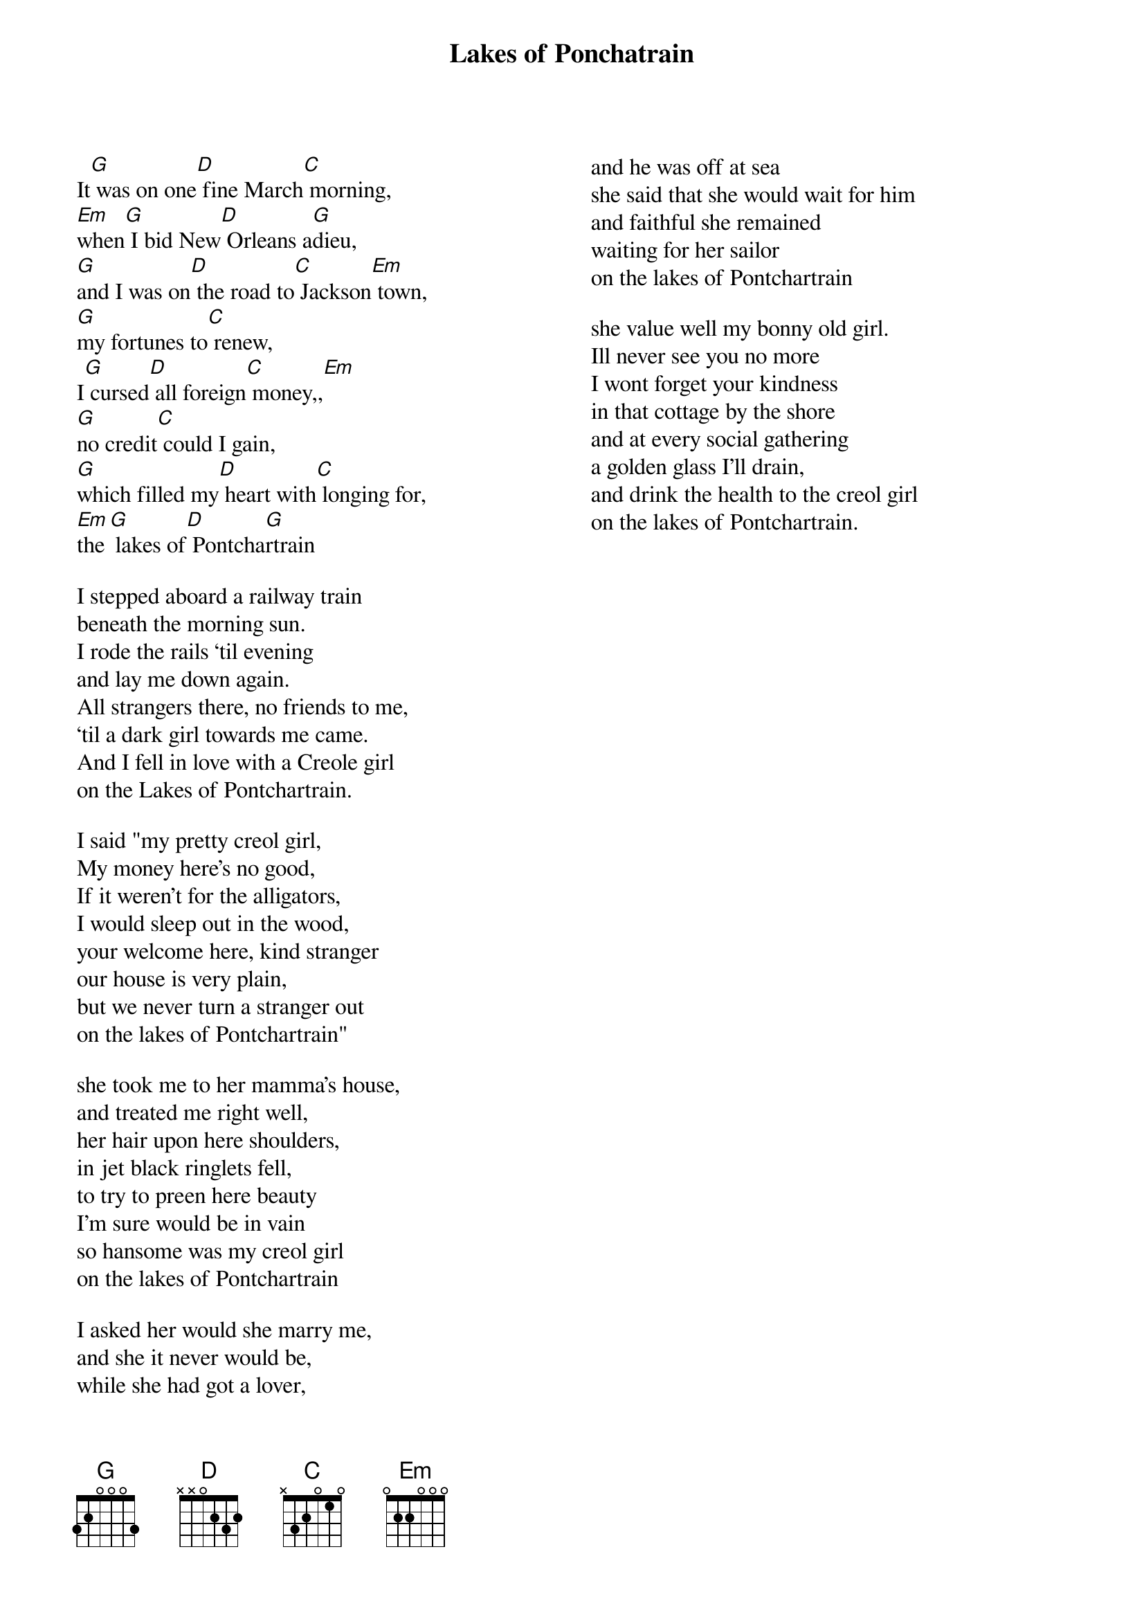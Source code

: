 {t:Lakes of Ponchatrain}

{columns: 2}

It[G] was on one[D] fine March[C] morning,           
[Em]when[G] I bid New[D] Orleans a[G]dieu,        
[G]and I was on[D] the road to[C] Jackson[Em] town, 
[G]my fortunes to[C] renew,                
I[G] cursed[D] all foreign[C] money,,[Em]          
[G]no credit[C] could I gain,              
[G]which filled my[D] heart with[C] longing for,   
[Em]the[G] lakes of[D] Pontcha[G]rtrain

I stepped aboard a railway train
beneath the morning sun.
I rode the rails ‘til evening 
and lay me down again.
All strangers there, no friends to me,
‘til a dark girl towards me came.
And I fell in love with a Creole girl
on the Lakes of Pontchartrain.
 
I said "my pretty creol girl, 
My money here's no good, 
If it weren't for the alligators,
I would sleep out in the wood,
your welcome here, kind stranger
our house is very plain, 
but we never turn a stranger out
on the lakes of Pontchartrain"

she took me to her mamma's house, 
and treated me right well,
her hair upon here shoulders,
in jet black ringlets fell,
to try to preen here beauty
I'm sure would be in vain
so hansome was my creol girl
on the lakes of Pontchartrain

I asked her would she marry me,
and she it never would be,
while she had got a lover,
and he was off at sea
she said that she would wait for him
and faithful she remained
waiting for her sailor 
on the lakes of Pontchartrain

she value well my bonny old girl.
Ill never see you no more
I wont forget your kindness
in that cottage by the shore
and at every social gathering 
a golden glass I'll drain,
and drink the health to the creol girl
on the lakes of Pontchartrain.
